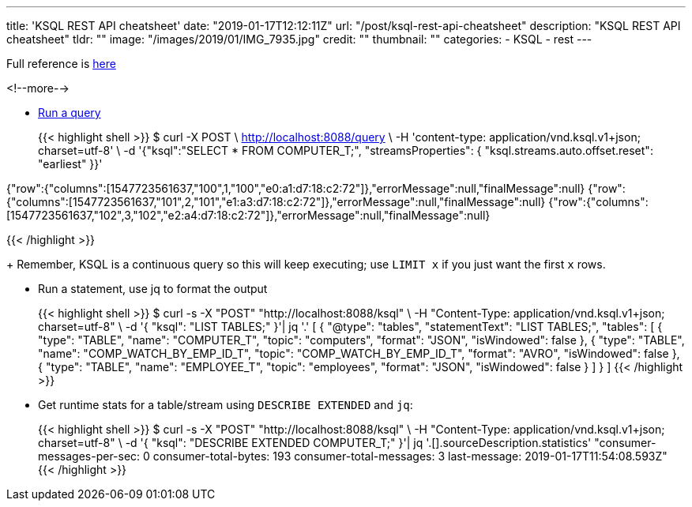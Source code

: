---
title: 'KSQL REST API cheatsheet'
date: "2019-01-17T12:12:11Z"
url: "/post/ksql-rest-api-cheatsheet"
description: "KSQL REST API cheatsheet"
tldr: ""
image: "/images/2019/01/IMG_7935.jpg"
credit: ""
thumbnail: ""
categories:
- KSQL
- rest
---

Full reference is https://docs.confluent.io/current/ksql/docs/developer-guide/api.html[here]

<!--more-->


* https://docs.confluent.io/current/ksql/docs/developer-guide/api.html#run-a-query-and-stream-back-the-output[Run a query]
+
{{< highlight shell >}}
$ curl -X POST \
    http://localhost:8088/query \
    -H 'content-type: application/vnd.ksql.v1+json; charset=utf-8' \
    -d '{"ksql":"SELECT * FROM COMPUTER_T;", "streamsProperties": {
      "ksql.streams.auto.offset.reset": "earliest"
    }}'


{"row":{"columns":[1547723561637,"100",1,"100","e0:a1:d7:18:c2:72"]},"errorMessage":null,"finalMessage":null}
{"row":{"columns":[1547723561637,"101",2,"101","e1:a3:d7:18:c2:72"]},"errorMessage":null,"finalMessage":null}
{"row":{"columns":[1547723561637,"102",3,"102","e2:a4:d7:18:c2:72"]},"errorMessage":null,"finalMessage":null}

{{< /highlight >}}
+
Remember, KSQL is a continuous query so this will keep executing; use `LIMIT x` if you just want the first `x` rows. 

* Run a statement, use jq to format the output 
+
{{< highlight shell >}}
$ curl -s -X "POST" "http://localhost:8088/ksql" \
       -H "Content-Type: application/vnd.ksql.v1+json; charset=utf-8" \
       -d '{
    "ksql": "LIST TABLES;"
  }'| jq '.'
[
  {
    "@type": "tables",
    "statementText": "LIST TABLES;",
    "tables": [
      {
        "type": "TABLE",
        "name": "COMPUTER_T",
        "topic": "computers",
        "format": "JSON",
        "isWindowed": false
      },
      {
        "type": "TABLE",
        "name": "COMP_WATCH_BY_EMP_ID_T",
        "topic": "COMP_WATCH_BY_EMP_ID_T",
        "format": "AVRO",
        "isWindowed": false
      },
      {
        "type": "TABLE",
        "name": "EMPLOYEE_T",
        "topic": "employees",
        "format": "JSON",
        "isWindowed": false
      }
    ]
  }
]
{{< /highlight >}}

* Get runtime stats for a table/stream using `DESCRIBE EXTENDED` and `jq`: 
+
{{< highlight shell >}}
$ curl -s -X "POST" "http://localhost:8088/ksql" \
       -H "Content-Type: application/vnd.ksql.v1+json; charset=utf-8" \
       -d '{
    "ksql": "DESCRIBE EXTENDED COMPUTER_T;"
  }'| jq '.[].sourceDescription.statistics'
"consumer-messages-per-sec:         0 consumer-total-bytes:       193 consumer-total-messages:         3     last-message: 2019-01-17T11:54:08.593Z"
{{< /highlight >}}
